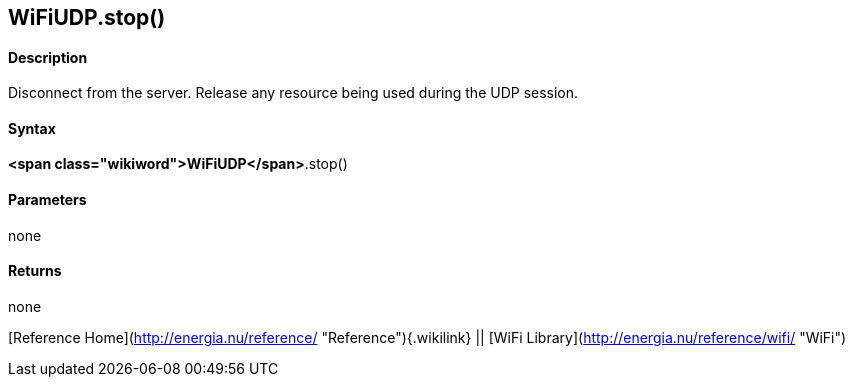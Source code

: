 *WiFiUDP*.stop()
----------------

#### Description

Disconnect from the server. Release any resource being used during the
UDP session.

#### Syntax

*<span class="wikiword">WiFiUDP</span>*.stop()

#### Parameters

none

#### Returns

none

[Reference Home](http://energia.nu/reference/ "Reference"){.wikilink} ||
[WiFi Library](http://energia.nu/reference/wifi/ "WiFi")
